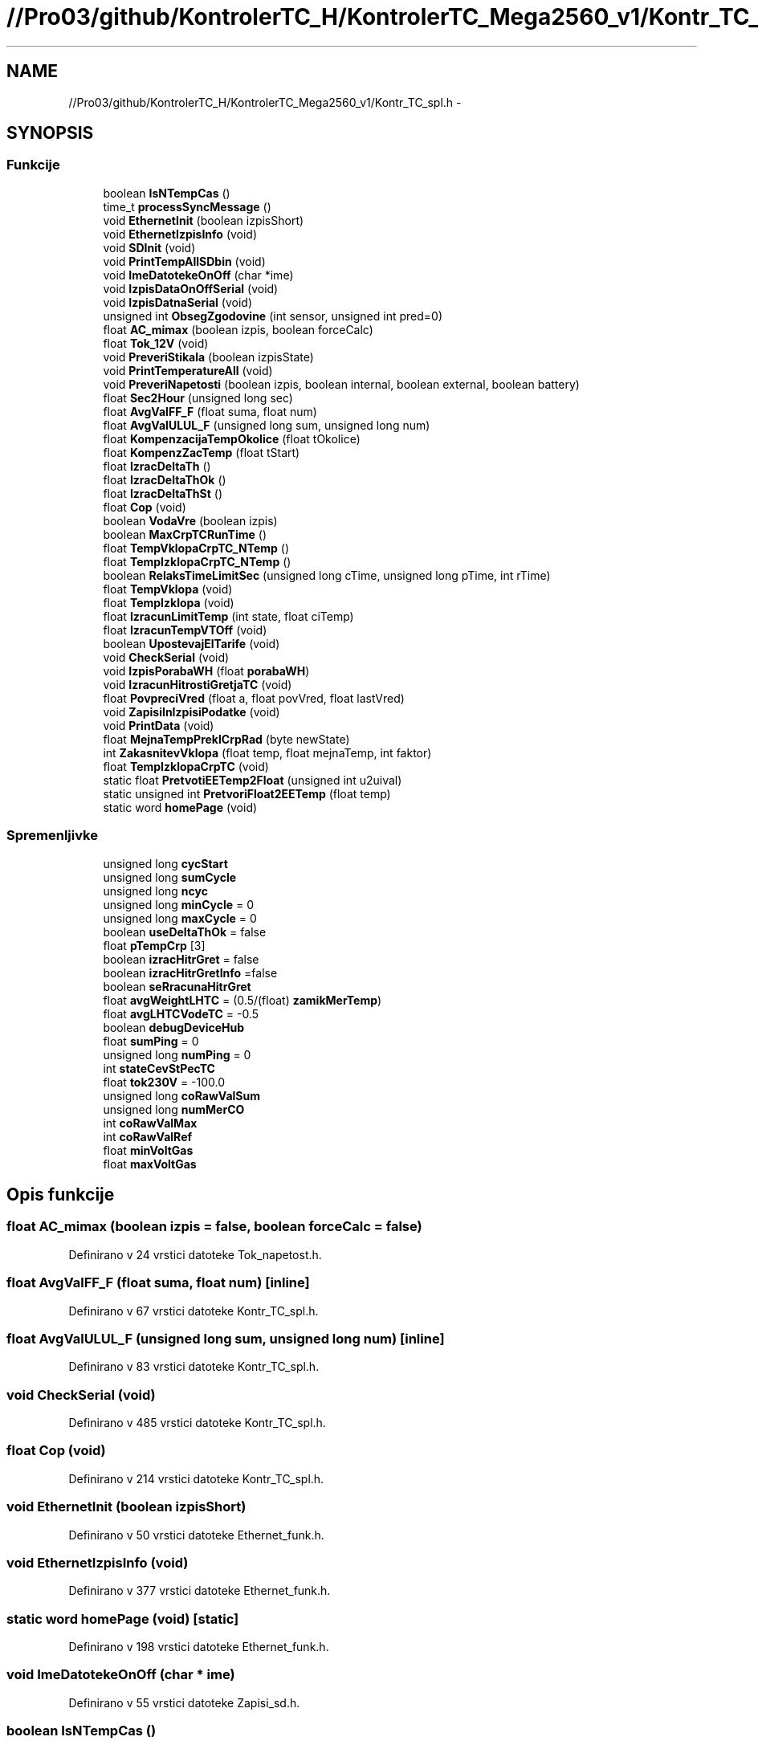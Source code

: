 .TH "//Pro03/github/KontrolerTC_H/KontrolerTC_Mega2560_v1/Kontr_TC_spl.h" 3 "Sat Apr 11 2015" "Kontroler TC" \" -*- nroff -*-
.ad l
.nh
.SH NAME
//Pro03/github/KontrolerTC_H/KontrolerTC_Mega2560_v1/Kontr_TC_spl.h \- 
.SH SYNOPSIS
.br
.PP
.SS "Funkcije"

.in +1c
.ti -1c
.RI "boolean \fBIsNTempCas\fP ()"
.br
.ti -1c
.RI "time_t \fBprocessSyncMessage\fP ()"
.br
.ti -1c
.RI "void \fBEthernetInit\fP (boolean izpisShort)"
.br
.ti -1c
.RI "void \fBEthernetIzpisInfo\fP (void)"
.br
.ti -1c
.RI "void \fBSDInit\fP (void)"
.br
.ti -1c
.RI "void \fBPrintTempAllSDbin\fP (void)"
.br
.ti -1c
.RI "void \fBImeDatotekeOnOff\fP (char *ime)"
.br
.ti -1c
.RI "void \fBIzpisDataOnOffSerial\fP (void)"
.br
.ti -1c
.RI "void \fBIzpisDatnaSerial\fP (void)"
.br
.ti -1c
.RI "unsigned int \fBObsegZgodovine\fP (int sensor, unsigned int pred=0)"
.br
.ti -1c
.RI "float \fBAC_mimax\fP (boolean izpis, boolean forceCalc)"
.br
.ti -1c
.RI "float \fBTok_12V\fP (void)"
.br
.ti -1c
.RI "void \fBPreveriStikala\fP (boolean izpisState)"
.br
.ti -1c
.RI "void \fBPrintTemperatureAll\fP (void)"
.br
.ti -1c
.RI "void \fBPreveriNapetosti\fP (boolean izpis, boolean internal, boolean external, boolean battery)"
.br
.ti -1c
.RI "float \fBSec2Hour\fP (unsigned long sec)"
.br
.ti -1c
.RI "float \fBAvgValFF_F\fP (float suma, float num)"
.br
.ti -1c
.RI "float \fBAvgValULUL_F\fP (unsigned long sum, unsigned long num)"
.br
.ti -1c
.RI "float \fBKompenzacijaTempOkolice\fP (float tOkolice)"
.br
.ti -1c
.RI "float \fBKompenzZacTemp\fP (float tStart)"
.br
.ti -1c
.RI "float \fBIzracDeltaTh\fP ()"
.br
.ti -1c
.RI "float \fBIzracDeltaThOk\fP ()"
.br
.ti -1c
.RI "float \fBIzracDeltaThSt\fP ()"
.br
.ti -1c
.RI "float \fBCop\fP (void)"
.br
.ti -1c
.RI "boolean \fBVodaVre\fP (boolean izpis)"
.br
.ti -1c
.RI "boolean \fBMaxCrpTCRunTime\fP ()"
.br
.ti -1c
.RI "float \fBTempVklopaCrpTC_NTemp\fP ()"
.br
.ti -1c
.RI "float \fBTempIzklopaCrpTC_NTemp\fP ()"
.br
.ti -1c
.RI "boolean \fBRelaksTimeLimitSec\fP (unsigned long cTime, unsigned long pTime, int rTime)"
.br
.ti -1c
.RI "float \fBTempVklopa\fP (void)"
.br
.ti -1c
.RI "float \fBTempIzklopa\fP (void)"
.br
.ti -1c
.RI "float \fBIzracunLimitTemp\fP (int state, float ciTemp)"
.br
.ti -1c
.RI "float \fBIzracunTempVTOff\fP (void)"
.br
.ti -1c
.RI "boolean \fBUpostevajElTarife\fP (void)"
.br
.ti -1c
.RI "void \fBCheckSerial\fP (void)"
.br
.ti -1c
.RI "void \fBIzpisPorabaWH\fP (float \fBporabaWH\fP)"
.br
.ti -1c
.RI "void \fBIzracunHitrostiGretjaTC\fP (void)"
.br
.ti -1c
.RI "float \fBPovpreciVred\fP (float a, float povVred, float lastVred)"
.br
.ti -1c
.RI "void \fBZapisiInIzpisiPodatke\fP (void)"
.br
.ti -1c
.RI "void \fBPrintData\fP (void)"
.br
.ti -1c
.RI "float \fBMejnaTempPreklCrpRad\fP (byte newState)"
.br
.ti -1c
.RI "int \fBZakasnitevVklopa\fP (float temp, float mejnaTemp, int faktor)"
.br
.ti -1c
.RI "float \fBTempIzklopaCrpTC\fP (void)"
.br
.ti -1c
.RI "static float \fBPretvotiEETemp2Float\fP (unsigned int u2uival)"
.br
.ti -1c
.RI "static unsigned int \fBPretvoriFloat2EETemp\fP (float temp)"
.br
.ti -1c
.RI "static word \fBhomePage\fP (void)"
.br
.in -1c
.SS "Spremenljivke"

.in +1c
.ti -1c
.RI "unsigned long \fBcycStart\fP"
.br
.ti -1c
.RI "unsigned long \fBsumCycle\fP"
.br
.ti -1c
.RI "unsigned long \fBncyc\fP"
.br
.ti -1c
.RI "unsigned long \fBminCycle\fP = 0"
.br
.ti -1c
.RI "unsigned long \fBmaxCycle\fP = 0"
.br
.ti -1c
.RI "boolean \fBuseDeltaThOk\fP = false"
.br
.ti -1c
.RI "float \fBpTempCrp\fP [3]"
.br
.ti -1c
.RI "boolean \fBizracHitrGret\fP = false"
.br
.ti -1c
.RI "boolean \fBizracHitrGretInfo\fP =false"
.br
.ti -1c
.RI "boolean \fBseRracunaHitrGret\fP"
.br
.ti -1c
.RI "float \fBavgWeightLHTC\fP = (0\&.5/(float) \fBzamikMerTemp\fP)"
.br
.ti -1c
.RI "float \fBavgLHTCVodeTC\fP = -0\&.5"
.br
.ti -1c
.RI "boolean \fBdebugDeviceHub\fP"
.br
.ti -1c
.RI "float \fBsumPing\fP = 0"
.br
.ti -1c
.RI "unsigned long \fBnumPing\fP = 0"
.br
.ti -1c
.RI "int \fBstateCevStPecTC\fP"
.br
.ti -1c
.RI "float \fBtok230V\fP = -100\&.0"
.br
.ti -1c
.RI "unsigned long \fBcoRawValSum\fP"
.br
.ti -1c
.RI "unsigned long \fBnumMerCO\fP"
.br
.ti -1c
.RI "int \fBcoRawValMax\fP"
.br
.ti -1c
.RI "int \fBcoRawValRef\fP"
.br
.ti -1c
.RI "float \fBminVoltGas\fP"
.br
.ti -1c
.RI "float \fBmaxVoltGas\fP"
.br
.in -1c
.SH "Opis funkcije"
.PP 
.SS "float AC_mimax (boolean izpis = \fCfalse\fP, boolean forceCalc = \fCfalse\fP)"

.PP
Definirano v 24 vrstici datoteke Tok_napetost\&.h\&.
.SS "float AvgValFF_F (float suma, float num)\fC [inline]\fP"

.PP
Definirano v 67 vrstici datoteke Kontr_TC_spl\&.h\&.
.SS "float AvgValULUL_F (unsigned long sum, unsigned long num)\fC [inline]\fP"

.PP
Definirano v 83 vrstici datoteke Kontr_TC_spl\&.h\&.
.SS "void CheckSerial (void)"

.PP
Definirano v 485 vrstici datoteke Kontr_TC_spl\&.h\&.
.SS "float Cop (void)"

.PP
Definirano v 214 vrstici datoteke Kontr_TC_spl\&.h\&.
.SS "void EthernetInit (boolean izpisShort)"

.PP
Definirano v 50 vrstici datoteke Ethernet_funk\&.h\&.
.SS "void EthernetIzpisInfo (void)"

.PP
Definirano v 377 vrstici datoteke Ethernet_funk\&.h\&.
.SS "static word homePage (void)\fC [static]\fP"

.PP
Definirano v 198 vrstici datoteke Ethernet_funk\&.h\&.
.SS "void ImeDatotekeOnOff (char * ime)"

.PP
Definirano v 55 vrstici datoteke Zapisi_sd\&.h\&.
.SS "boolean IsNTempCas ()"

.PP
Definirano v 672 vrstici datoteke Temperature\&.h\&.
.SS "void IzpisDataOnOffSerial (void)"

.PP
Definirano v 372 vrstici datoteke Zapisi_sd\&.h\&.
.SS "void IzpisDatnaSerial (void)"

.PP
Definirano v 401 vrstici datoteke Zapisi_sd\&.h\&.
.SS "void IzpisPorabaWH (float porabaWH)"

.PP
Definirano v 604 vrstici datoteke Kontr_TC_spl\&.h\&.
.SS "float IzracDeltaTh ()"

.PP
Definirano v 143 vrstici datoteke Kontr_TC_spl\&.h\&.
.SS "float IzracDeltaThOk ()"

.PP
Definirano v 158 vrstici datoteke Kontr_TC_spl\&.h\&.
.SS "float IzracDeltaThSt ()"

.PP
Definirano v 189 vrstici datoteke Kontr_TC_spl\&.h\&.
.SS "void IzracunHitrostiGretjaTC (void)"

.PP
Definirano v 627 vrstici datoteke Kontr_TC_spl\&.h\&.
.SS "float IzracunLimitTemp (int state, float ciTemp)"

.PP
Definirano v 398 vrstici datoteke Kontr_TC_spl\&.h\&.
.SS "float IzracunTempVTOff (void)"

.PP
Definirano v 439 vrstici datoteke Kontr_TC_spl\&.h\&.
.SS "float KompenzacijaTempOkolice (float tOkolice)"

.PP
Definirano v 91 vrstici datoteke Kontr_TC_spl\&.h\&.
.SS "float KompenzZacTemp (float tStart)"

.PP
Definirano v 109 vrstici datoteke Kontr_TC_spl\&.h\&.
.SS "boolean MaxCrpTCRunTime ()"

.PP
Definirano v 269 vrstici datoteke Kontr_TC_spl\&.h\&.
.SS "float MejnaTempPreklCrpRad (byte newState)"

.PP
Definirano v 1037 vrstici datoteke Kontr_TC_spl\&.h\&.
.SS "unsigned int ObsegZgodovine (int sensor, unsigned int pred = \fC0\fP)"

.PP
Definirano v 764 vrstici datoteke Temperature\&.h\&.
.SS "float PovpreciVred (float a, float povVred, float lastVred)"

.PP
Definirano v 720 vrstici datoteke Kontr_TC_spl\&.h\&.
.SS "static unsigned int PretvoriFloat2EETemp (float temp)\fC [static]\fP"

.PP
Definirano v 732 vrstici datoteke Kontr_TC_spl\&.h\&.
.SS "static float PretvotiEETemp2Float (unsigned int u2uival)\fC [static]\fP"

.PP
Definirano v 725 vrstici datoteke Kontr_TC_spl\&.h\&.
.SS "void PreveriNapetosti (boolean izpis, boolean internal, boolean external, boolean battery)"

.PP
Definirano v 293 vrstici datoteke Tok_napetost\&.h\&.
.SS "void PreveriStikala (boolean izpisState)"

.PP
Definirano v 278 vrstici datoteke Kontr_TC\&.h\&.
.SS "void PrintData (void)"

.PP
Definirano v 1012 vrstici datoteke Kontr_TC_spl\&.h\&.
.SS "void PrintTempAllSDbin (void)"

.PP
Definirano v 94 vrstici datoteke Zapisi_sd\&.h\&.
.SS "void PrintTemperatureAll (void)"

.PP
Definirano v 461 vrstici datoteke Temperature\&.h\&.
.SS "time_t processSyncMessage ()"

.PP
Definirano v 629 vrstici datoteke Temperature\&.h\&.
.SS "boolean RelaksTimeLimitSec (unsigned long cTime, unsigned long pTime, int rTime)"

.PP
Definirano v 297 vrstici datoteke Kontr_TC_spl\&.h\&.
.SS "void SDInit (void)"

.PP
Definirano v 22 vrstici datoteke Zapisi_sd\&.h\&.
.SS "float Sec2Hour (unsigned long sec)\fC [inline]\fP"

.PP
Definirano v 57 vrstici datoteke Kontr_TC_spl\&.h\&.
.SS "float TempIzklopa (void)"

.PP
Definirano v 373 vrstici datoteke Kontr_TC_spl\&.h\&.
.SS "float TempIzklopaCrpTC (void)"

.PP
Definirano v 1087 vrstici datoteke Kontr_TC_spl\&.h\&.
.SS "float TempIzklopaCrpTC_NTemp ()"

.PP
Definirano v 286 vrstici datoteke Kontr_TC_spl\&.h\&.
.SS "float TempVklopa (void)"

.PP
Definirano v 313 vrstici datoteke Kontr_TC_spl\&.h\&.
.SS "float TempVklopaCrpTC_NTemp ()"

.PP
Definirano v 275 vrstici datoteke Kontr_TC_spl\&.h\&.
.SS "float Tok_12V (void)"

.PP
Definirano v 139 vrstici datoteke Tok_napetost\&.h\&.
.SS "boolean UpostevajElTarife (void)"

.PP
Definirano v 465 vrstici datoteke Kontr_TC_spl\&.h\&.
.SS "boolean VodaVre (boolean izpis)"

.PP
Definirano v 240 vrstici datoteke Kontr_TC_spl\&.h\&.
.SS "int ZakasnitevVklopa (float temp, float mejnaTemp, int faktor)"

.PP
Definirano v 1093 vrstici datoteke Kontr_TC_spl\&.h\&.
.SS "void ZapisiInIzpisiPodatke (void)"

.PP
Definirano v 759 vrstici datoteke Kontr_TC_spl\&.h\&.
.SH "Opis spremenljivke"
.PP 
.SS "float avgLHTCVodeTC = -0\&.5"

.PP
Definirano v 311 vrstici datoteke Kontr_TC_spl\&.h\&.
.SS "float avgWeightLHTC = (0\&.5/(float) \fBzamikMerTemp\fP)"

.PP
Definirano v 310 vrstici datoteke Kontr_TC_spl\&.h\&.
.SS "int coRawValMax"

.PP
Definirano v 27 vrstici datoteke Gas_Sensor\&.h\&.
.SS "int coRawValRef"

.PP
Definirano v 28 vrstici datoteke Gas_Sensor\&.h\&.
.SS "unsigned long coRawValSum"

.PP
Definirano v 25 vrstici datoteke Gas_Sensor\&.h\&.
.SS "unsigned long cycStart"

.PP
Definirano v 76 vrstici datoteke Kontr_TC_spl\&.h\&.
.SS "boolean debugDeviceHub"

.PP
Definirano v 426 vrstici datoteke Ethernet_funk\&.h\&.
.SS "boolean izracHitrGret = false"

.PP
Definirano v 306 vrstici datoteke Kontr_TC_spl\&.h\&.
.SS "boolean izracHitrGretInfo =false"

.PP
Definirano v 307 vrstici datoteke Kontr_TC_spl\&.h\&.
.SS "unsigned long maxCycle = 0"

.PP
Definirano v 80 vrstici datoteke Kontr_TC_spl\&.h\&.
.SS "float maxVoltGas"

.SS "unsigned long minCycle = 0"

.PP
Definirano v 79 vrstici datoteke Kontr_TC_spl\&.h\&.
.SS "float minVoltGas"

.SS "unsigned long ncyc"

.PP
Definirano v 78 vrstici datoteke Kontr_TC_spl\&.h\&.
.SS "unsigned long numMerCO"

.PP
Definirano v 26 vrstici datoteke Gas_Sensor\&.h\&.
.SS "unsigned long numPing = 0"

.PP
Definirano v 740 vrstici datoteke Kontr_TC_spl\&.h\&.
.SS "float pTempCrp[3]"

.PP
Definirano v 238 vrstici datoteke Kontr_TC_spl\&.h\&.
.SS "boolean seRracunaHitrGret"

.PP
Definirano v 308 vrstici datoteke Kontr_TC_spl\&.h\&.
.SS "int stateCevStPecTC"

.PP
Definirano v 742 vrstici datoteke Kontr_TC_spl\&.h\&.
.SS "unsigned long sumCycle"

.PP
Definirano v 77 vrstici datoteke Kontr_TC_spl\&.h\&.
.SS "float sumPing = 0"

.PP
Definirano v 739 vrstici datoteke Kontr_TC_spl\&.h\&.
.SS "float tok230V = -100\&.0"

.PP
Definirano v 745 vrstici datoteke Kontr_TC_spl\&.h\&.
.SS "boolean useDeltaThOk = false"

.PP
Definirano v 156 vrstici datoteke Kontr_TC_spl\&.h\&.
.SH "Avtor"
.PP 
zgenerirano z Doxygen-om za Kontroler TC iz izvorne kode\&.
